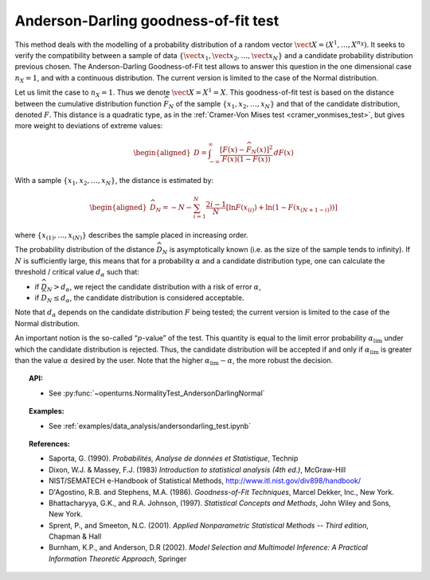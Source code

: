 Anderson-Darling goodness-of-fit test
-------------------------------------

This method deals with the modelling of a probability distribution of a
random vector :math:`\vect{X} = \left( X^1,\ldots,X^{n_X} \right)`. It
seeks to verify the compatibility between a sample of data
:math:`\left\{ \vect{x}_1,\vect{x}_2,\ldots,\vect{x}_N \right\}` and a
candidate probability distribution previous chosen. The Anderson-Darling
Goodness-of-Fit test allows to answer this
question in the one dimensional case :math:`n_X =1`, and with a
continuous distribution. The current version is limited to the case of
the Normal distribution.

Let us limit the case to :math:`n_X = 1`. Thus we denote
:math:`\vect{X} = X^1 = X`. This goodness-of-fit test is based on the
distance between the cumulative distribution function
:math:`\widehat{F}_N` of the sample
:math:`\left\{ x_1,x_2,\ldots,x_N \right\}` and that of the
candidate distribution, denoted :math:`F`. This distance is a quadratic
type, as in the :ref:`Cramer-Von Mises test <cramer_vonmises_test>`,
but gives more weight to deviations of extreme values:

.. math::

   \begin{aligned}
       D = \int^{\infty}_{-\infty} \frac{\displaystyle \left[F\left(x\right) - \widehat{F}_N\left(x\right)\right]^2 }{\displaystyle F(x) \left( 1-F(x) \right) } \, dF(x)
     \end{aligned}

With a sample :math:`\left\{ x_1,x_2,\ldots,x_N \right\}`, the distance
is estimated by:

.. math::

   \begin{aligned}
       \widehat{D}_N = -N-\sum^{N}_{i=1} \frac{2i-1}{N} \left[\ln F(x_{(i)})+\ln\left(1-F(x_{(N+1-i)})\right)\right]
     \end{aligned}

where :math:`\left\{x_{(1)}, \ldots, x_{(N)}\right\}` describes the
sample placed in increasing order.

The probability distribution of the distance :math:`\widehat{D}_N` is
asymptotically known (i.e. as the size of the sample tends to infinity).
If :math:`N` is sufficiently large, this means that for a probability
:math:`\alpha` and a candidate distribution type, one can calculate the
threshold / critical value :math:`d_\alpha` such that:

-  if :math:`\widehat{D}_N>d_{\alpha}`, we reject the candidate
   distribution with a risk of error :math:`\alpha`,

-  if :math:`\widehat{D}_N \leq d_{\alpha}`, the candidate distribution
   is considered acceptable.

Note that :math:`d_\alpha` depends on the candidate distribution
:math:`F` being tested; the current version is limited to
the case of the Normal distribution.

An important notion is the so-called “:math:`p`-value” of the test. This
quantity is equal to the limit error probability
:math:`\alpha_\textrm{lim}` under which the candidate distribution is
rejected. Thus, the candidate distribution will be accepted if and only
if :math:`\alpha_\textrm{lim}` is greater than the value :math:`\alpha`
desired by the user. Note that the higher
:math:`\alpha_\textrm{lim} - \alpha`, the more robust the decision.


.. topic:: API:

    - See :py:func:`~openturns.NormalityTest_AndersonDarlingNormal`

.. topic:: Examples:

    - See :ref:`examples/data_analysis/andersondarling_test.ipynb`

.. topic:: References:

    - Saporta, G. (1990). *Probabilités, Analyse de données et Statistique*, Technip
    - Dixon, W.J. \& Massey, F.J. (1983) *Introduction to statistical analysis (4th ed.)*, McGraw-Hill
    - NIST/SEMATECH e-Handbook of Statistical Methods, http://www.itl.nist.gov/div898/handbook/
    - D'Agostino, R.B. and Stephens, M.A. (1986). *Goodness-of-Fit Techniques*, Marcel Dekker, Inc., New York.
    - Bhattacharyya, G.K., and R.A. Johnson, (1997). *Statistical Concepts and Methods*, John Wiley and Sons, New York.
    - Sprent, P., and Smeeton, N.C. (2001). *Applied Nonparametric Statistical Methods -- Third edition*, Chapman \& Hall
    - Burnham, K.P., and Anderson, D.R (2002). *Model Selection and Multimodel Inference: A Practical Information Theoretic Approach*, Springer
